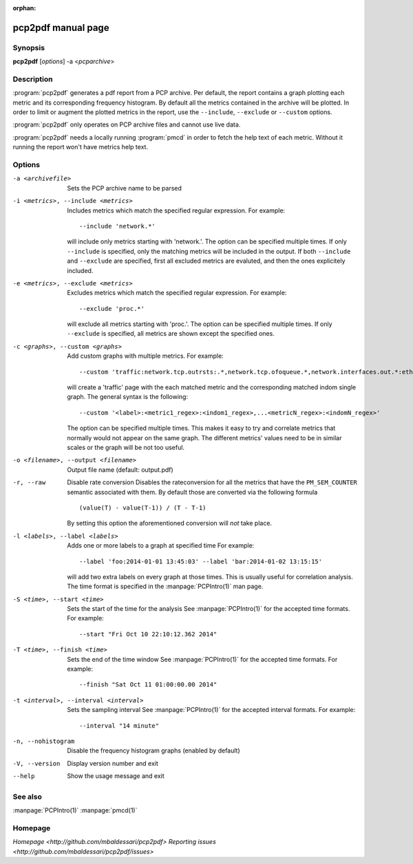 :orphan:

pcp2pdf manual page
===================

Synopsis
--------

**pcp2pdf** [*options*] -a <*pcparchive*> 


Description
-----------

:program:`pcp2pdf` generates a pdf report from a PCP archive. Per default,
the report contains a graph plotting each metric and its corresponding frequency
histogram. By default all the metrics contained in the archive will be plotted.
In order to limit or augment the plotted metrics in the report, use the
``--include``, ``--exclude`` or ``--custom`` options.

:program:`pcp2pdf` only operates on PCP archive files and cannot use live data.

:program:`pcp2pdf` needs a locally running :program:`pmcd` in order to fetch the
help text of each metric. Without it running the report won't have metrics help
text.


Options
-------

-a <archivefile>                           Sets the PCP archive name to be parsed
-i <metrics>, --include <metrics>          Includes metrics which match the specified regular expression.
                                           For example::

                                               --include 'network.*'
                                         
                                           will include only metrics starting with 'network.'. The option can be specified
                                           multiple times. If only ``--include`` is specified, only the matching metrics will
                                           be included in the output. If both ``--include`` and ``--exclude`` are specified,
                                           first all excluded metrics are evaluted, and then the ones explicitely included.
-e <metrics>, --exclude <metrics>          Excludes metrics which match the specified regular expression.
                                           For example::

                                               --exclude 'proc.*'
                                         
                                           will exclude all metrics starting with 'proc.'. The option can be specified
                                           multiple times. If only ``--exclude`` is specified, all metrics are shown except
                                           the specified ones.
-c <graphs>, --custom <graphs>             Add custom graphs with multiple metrics.
                                           For example::

                                               --custom 'traffic:network.tcp.outrsts:.*,network.tcp.ofoqueue.*,network.interfaces.out.*:eth[0-9]'

                                           will create a 'traffic' page with the each matched metric and the corresponding
                                           matched indom single graph. The general syntax is the following::

                                               --custom '<label>:<metric1_regex>:<indom1_regex>,...<metricN_regex>:<indomN_regex>'

                                           The option can be specified multiple times. This makes it easy to try and correlate
                                           metrics that normally would not appear on the same graph. The different metrics'
                                           values need to be in similar scales or the graph will be not too useful.

-o <filename>, --output <filename>         Output file name (default: output.pdf)
-r, --raw                                  Disable rate conversion
                                           Disables the rateconversion for all the metrics that have the ``PM_SEM_COUNTER``
                                           semantic associated with them. By default those are converted via the following
                                           formula ::

                                               (value(T) - value(T-1)) / (T - T-1)
                                          
                                           By setting this option the aforementioned conversion will *not* take place.
-l <labels>, --label <labels>              Adds one or more labels to a graph at specified time
                                           For example::

                                               --label 'foo:2014-01-01 13:45:03' --label 'bar:2014-01-02 13:15:15'
                                          
                                           will add two extra labels on every graph at those times.  This is usually
                                           useful for correlation analysis. The time format is specified in the
                                           :manpage:`PCPIntro(1)` man page.
-S <time>, --start <time>                  Sets the start of the time for the analysis
                                           See :manpage:`PCPIntro(1)` for the accepted time formats. For example::

                                               --start "Fri Oct 10 22:10:12.362 2014"
                                          
-T <time>, --finish <time>                            Sets the end of the time window
                                           See :manpage:`PCPIntro(1)` for the accepted time formats. For example::

                                               --finish "Sat Oct 11 01:00:00.00 2014"

-t <interval>, --interval <interval>       Sets the sampling interval
                                           See :manpage:`PCPIntro(1)` for the accepted interval formats. For example::

                                               --interval "14 minute"
                           
-n, --nohistogram                          Disable the frequency histogram graphs (enabled by default)
-V, --version                              Display version number and exit
--help                                     Show the usage message and exit


See also
--------

:manpage:`PCPIntro(1)`
:manpage:`pmcd(1)`

Homepage
--------

`Homepage <http://github.com/mbaldessari/pcp2pdf>`
`Reporting issues <http://github.com/mbaldessari/pcp2pdf/issues>`

